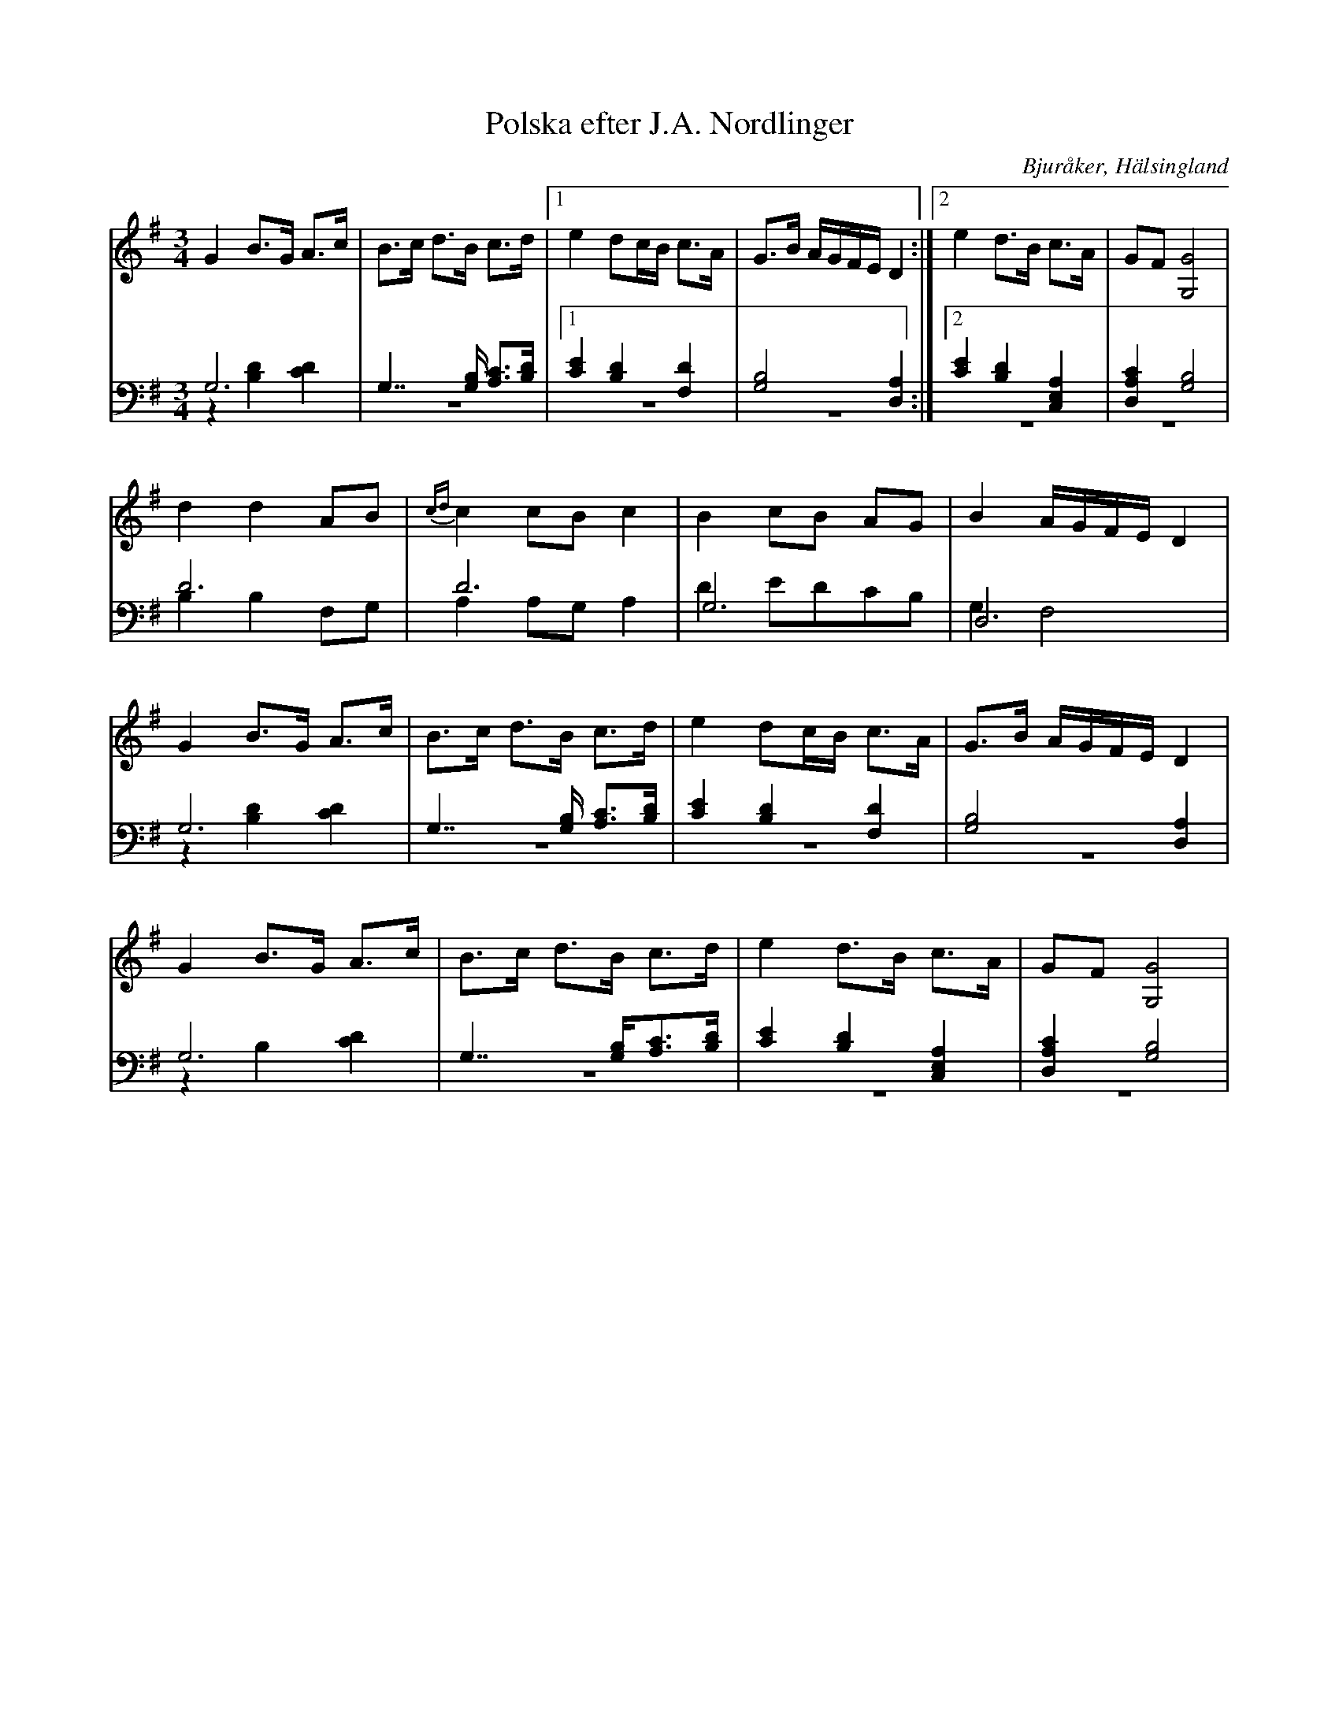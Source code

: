 %%abc-charset utf-8

X: 5
T: Polska efter J.A. Nordlinger
B: 19 Norrlandspolskor samlade och satta för piano af Jakob Adolf Hägg
R: Polska
O: Bjuråker, Hälsingland
S:Efter Jakob Adolf Hägg
S:Efter J.A. Nordlinger
Z: LP
N: Kallas "Nu skall vi börja" i nothäftet
M: 3/4
L: 1/8
K: G
V:1
V:2
V:3 merge
V:1
G2 B>G A>c|B>c d>B c>d |1 e2 dc/B/ c>A| G>B A/G/F/E/ D2:|2 e2 d>B c>A|GF [G4G,4]  | 
 d2 d2 AB|{cd}c2 cB c2|B2 cB AG|B2 A/G/F/E/ D2 |
G2 B>G A>c|B>c d>B c>d |e2 dc/B/ c>A|G>B A/G/F/E/ D2 |
G2 B>G A>c |B>c d>B c>d|e2 d>B c>A|GF [G,4G4] |
V:2 clef=bass
 G,6|G,7/2 [G,/B,/] [A,C]>[B,D]|1 [C2E2] [B,2D2] [F,2D2]| [G,4B,4] [D,2A,2]:|2 [C2E2] [B,2D2] [C,2E,2A,2]| [D,2A,2C2] [G,4B,4]| 
D6 |D6 |G,6|D,6 |
G,6 | G,7/2 [G,/B,/] [A,C]>[B,D]| [C2E2] [B,2D2] [F,2D2]| [G,4B,4] [D,2A,2]|
G,6 |G,7/2 [G,/B,/][A,C]>[B,D]|[C2E2] [B,2D2] [C,2E,2A,2]|[D,2A,2C2] [G,4B,4] |
V:3 clef=bass
z2 [B,2D2] [C2D2]| z6|1 z6| z6:|2 z6|  z6| 
B,2 B,2 F,G, |A,2 A,G, A,2 |D2 EDCB,|G,2 F,4 |
z2 [B,2D2] [C2D2]| z6 |z6 |z6|
z2 B,2 [C2D2] |z6|z6|z6|

